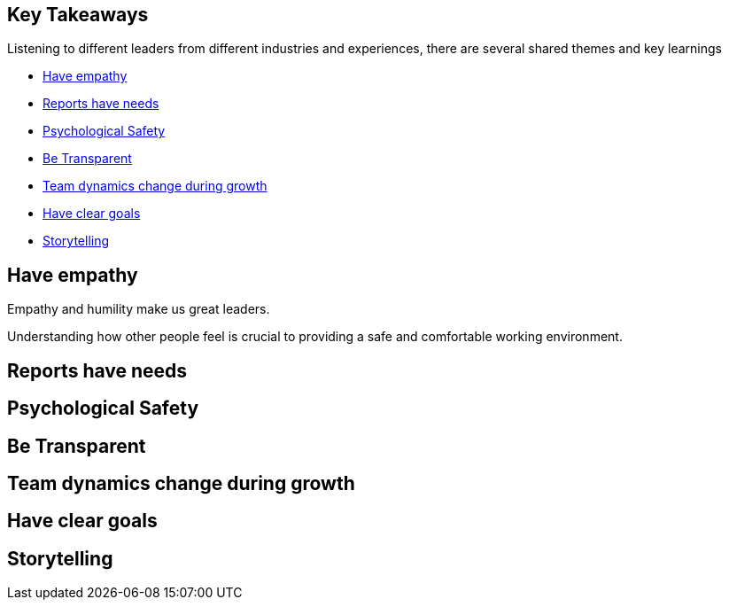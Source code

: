 == Key Takeaways

Listening to different leaders from different industries and experiences, there are several shared themes and key learnings

* <<empathy>>
* <<biceps>>
* <<psychological-safety>>
* <<transparency>>
* <<growth-dynamics>>
* <<goals>>
* <<storytelling>>

[[empathy]]
== Have empathy

Empathy and humility make us great leaders.

[.notes]
--
Understanding how other people feel is crucial to providing a safe and comfortable working environment.

--

[[biceps]]
== Reports have needs

[[psychological-safety]]
== Psychological Safety

[[transparency]]
== Be Transparent

[[growth-dynamics]]
== Team dynamics change during growth

[[goals]]
== Have clear goals

[[storytelling]]
== Storytelling